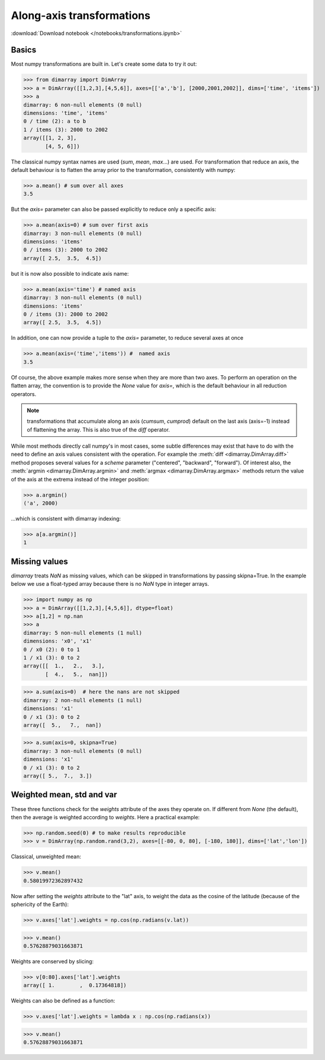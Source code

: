 .. This file was generated automatically from the ipython notebook:
.. notebooks/transformations.ipynb
.. To modify this file, edit the source notebook and execute "make rst"

.. _page_transformations:


Along-axis transformations
==========================
:download:`Download notebook </notebooks/transformations.ipynb>` 


.. _Basics:

Basics
------

Most numpy transformations are built in. Let's create some data to try it out:

>>> from dimarray import DimArray
>>> a = DimArray([[1,2,3],[4,5,6]], axes=[['a','b'], [2000,2001,2002]], dims=['time', 'items'])
>>> a
dimarray: 6 non-null elements (0 null)
dimensions: 'time', 'items'
0 / time (2): a to b
1 / items (3): 2000 to 2002
array([[1, 2, 3],
       [4, 5, 6]])

The classical numpy syntax names are used (`sum`, `mean`, `max`...) are used. For transformation that reduce an axis, the default behaviour is to flatten the array prior to the transformation, consistently with numpy:

>>> a.mean() # sum over all axes
3.5

But the `axis=` parameter can also be passed explicitly to reduce only a specific axis:

>>> a.mean(axis=0) # sum over first axis 
dimarray: 3 non-null elements (0 null)
dimensions: 'items'
0 / items (3): 2000 to 2002
array([ 2.5,  3.5,  4.5])

but it is now also possible to indicate axis name:

>>> a.mean(axis='time') # named axis
dimarray: 3 non-null elements (0 null)
dimensions: 'items'
0 / items (3): 2000 to 2002
array([ 2.5,  3.5,  4.5])

In addition, one can now provide a tuple to the `axis=` parameter, to reduce several axes at once

>>> a.mean(axis=('time','items')) #  named axis
3.5

Of course, the above example makes more sense when they are more than two axes. To perform an operation on the flatten array, the convention is to provide the `None` value for `axis=`, which is the default behaviour in all reduction operators.

..  note :: transformations that accumulate along an axis (`cumsum`, `cumprod`) default on the last axis (axis=-1) instead of flattening the array. This is also true of the `diff` operator. 

While most methods directly call numpy's in most cases, some subtle differences may exist that have to do with the need to define an axis values consistent with the operation. For example the :meth:`diff <dimarray.DimArray.diff>` method proposes several values for a `scheme` parameter ("centered", "backward", "forward"). Of interest also, the :meth:`argmin <dimarray.DimArray.argmin>` and :meth:`argmax <dimarray.DimArray.argmax>` methods return the value of the axis at the extrema instead of the integer position:

>>> a.argmin() 
('a', 2000)

...which is consistent with dimarray indexing:

>>> a[a.argmin()]
1

.. _Missing_values:

Missing values
--------------

`dimarray` treats `NaN` as missing values, which can be skipped in transformations by passing skipna=True. In the example below we use a float-typed array because there is no `NaN` type in integer arrays.

>>> import numpy as np
>>> a = DimArray([[1,2,3],[4,5,6]], dtype=float)
>>> a[1,2] = np.nan
>>> a
dimarray: 5 non-null elements (1 null)
dimensions: 'x0', 'x1'
0 / x0 (2): 0 to 1
1 / x1 (3): 0 to 2
array([[  1.,   2.,   3.],
       [  4.,   5.,  nan]])

>>> a.sum(axis=0)  # here the nans are not skipped
dimarray: 2 non-null elements (1 null)
dimensions: 'x1'
0 / x1 (3): 0 to 2
array([  5.,   7.,  nan])

>>> a.sum(axis=0, skipna=True)
dimarray: 3 non-null elements (0 null)
dimensions: 'x1'
0 / x1 (3): 0 to 2
array([ 5.,  7.,  3.])

.. _Weighted_mean,_std_and_var:

Weighted mean, std and var
--------------------------

These three functions check for the `weights` attribute of the axes they operate on. If different from `None` (the default), then the average is weighted according to `weights`. Here a practical example:

>>> np.random.seed(0) # to make results reproducible
>>> v = DimArray(np.random.rand(3,2), axes=[[-80, 0, 80], [-180, 180]], dims=['lat','lon'])


Classical, unweighted mean:

>>> v.mean()  
0.58019972362897432

Now after setting the `weights` attribute to the "lat" axis, to weight the data as the cosine of the latitude (because of the sphericity of the Earth):

>>> v.axes['lat'].weights = np.cos(np.radians(v.lat)) 


>>> v.mean()
0.57628879031663871

Weights are conserved by slicing:

>>> v[0:80].axes['lat'].weights
array([ 1.        ,  0.17364818])

Weights can also be defined as a function:

>>> v.axes['lat'].weights = lambda x : np.cos(np.radians(x))


>>> v.mean()
0.57628879031663871
